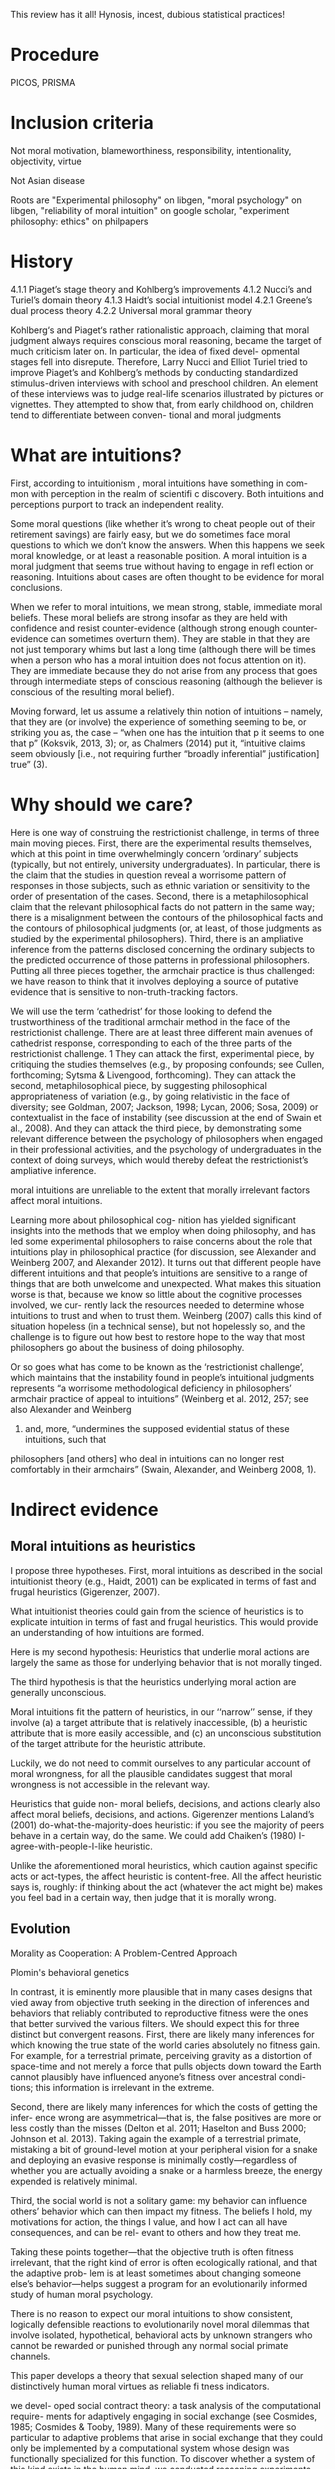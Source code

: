 This review has it all! Hynosis, incest, dubious statistical practices!

* Procedure

PICOS, PRISMA

* Inclusion criteria

Not moral motivation, blameworthiness, responsibility, intentionality, objectivity, virtue

Not Asian disease

Roots are "Experimental philosophy" on libgen, "moral psychology" on libgen, "reliability of moral intuition" on google scholar, "experiment philosophy: ethics" on philpapers

* History

4.1.1
Piaget’s stage theory and Kohlberg’s improvements
4.1.2
Nucci’s and Turiel’s domain theory
4.1.3
Haidt’s social intuitionist model
4.2.1
Greene’s dual process theory
4.2.2
Universal moral grammar theory

Kohlberg‘s and Piaget‘s rather rationalistic approach, claiming that
moral judgment always requires conscious moral reasoning, became the
target of much criticism later on. In particular, the idea of fixed devel-
opmental stages fell into disrepute. Therefore, Larry Nucci and Elliot
Turiel tried to improve Piaget’s and Kohlberg’s methods by conducting
standardized stimulus-driven interviews with school and preschool
children. An element of these interviews was to judge real-life scenarios
illustrated by pictures or vignettes. They attempted to show that, from
early childhood on, children tend to differentiate between conven-
tional and moral judgments

* What are intuitions?

First, according to intuitionism , moral intuitions have something in com-
mon with perception in the realm of scientifi c discovery. Both intuitions
and perceptions purport to track an independent reality.

Some moral questions (like whether it’s wrong to cheat people out of
their retirement savings) are fairly easy, but we do sometimes face moral
questions to which we don’t know the answers. When this happens we
seek moral knowledge, or at least a reasonable position.
A moral intuition is a moral judgment that seems true without having to
engage in refl ection or reasoning. Intuitions about cases are often thought
to be evidence for moral conclusions.

When we refer to moral intuitions, we mean strong, stable, immediate
moral beliefs. These moral beliefs are strong insofar as they are held with
confidence and resist counter-evidence (although strong enough counter-
evidence can sometimes overturn them). They are stable in that they are not
just temporary whims but last a long time (although there will be times when
a person who has a moral intuition does not focus attention on it). They
are immediate because they do not arise from any process that goes through
intermediate steps of conscious reasoning (although the believer is conscious
of the resulting moral belief).

Moving forward, let us assume a relatively thin notion of intuitions – namely, that they are (or involve)
the experience of something seeming to be, or striking you as, the case – “when one has the intuition that
p it seems to one that p” (Koksvik, 2013, 3); or, as Chalmers (2014) put it, “intuitive claims seem
obviously [i.e., not requiring further “broadly inferential” justification] true” (3).

* Why should we care?

Here is one way of construing the restrictionist challenge, in terms of three main
moving pieces. First, there are the experimental results themselves, which at this point
in time overwhelmingly concern ‘ordinary’ subjects (typically, but not entirely,
university undergraduates). In particular, there is the claim that the studies in
question reveal a worrisome pattern of responses in those subjects, such as ethnic
variation or sensitivity to the order of presentation of the cases. Second, there is a
metaphilosophical claim that the relevant philosophical facts do not pattern in the
same way; there is a misalignment between the contours of the philosophical facts and
the contours of philosophical judgments (or, at least, of those judgments as studied by
the experimental philosophers). Third, there is an ampliative inference from the
patterns disclosed concerning the ordinary subjects to the predicted occurrence of
those patterns in professional philosophers. Putting all three pieces together, the
armchair practice is thus challenged: we have reason to think that it involves deploying
a source of putative evidence that is sensitive to non-truth-tracking factors.

We will use the term ‘cathedrist’ for those looking to defend the trustworthiness of
the traditional armchair method in the face of the restrictionist challenge. There are
at least three different main avenues of cathedrist response, corresponding to each of
the three parts of the restrictionist challenge. 1 They can attack the first, experimental
piece, by critiquing the studies themselves (e.g., by proposing confounds; see Cullen,
forthcoming; Sytsma & Livengood, forthcoming). They can attack the second,
metaphilosophical piece, by suggesting philosophical appropriateness of variation
(e.g., by going relativistic in the face of diversity; see Goldman, 2007; Jackson, 1998;
Lycan, 2006; Sosa, 2009) or contextualist in the face of instability (see discussion at
the end of Swain et al., 2008). And they can attack the third piece, by demonstrating
some relevant difference between the psychology of philosophers when engaged in
their professional activities, and the psychology of undergraduates in the context of
doing surveys, which would thereby defeat the restrictionist’s ampliative inference.

moral intuitions are unreliable to the extent that morally
irrelevant factors affect moral intuitions.

Learning more about philosophical cog-
nition has yielded significant insights into the methods that we employ when doing philosophy,
and has led some experimental philosophers to raise concerns about the role that intuitions play
in philosophical practice (for discussion, see Alexander and Weinberg 2007, and Alexander
2012). It turns out that different people have different intuitions and that people’s intuitions are
sensitive to a range of things that are both unwelcome and unexpected. What makes this
situation worse is that, because we know so little about the cognitive processes involved, we cur-
rently lack the resources needed to determine whose intuitions to trust and when to trust them.
Weinberg (2007) calls this kind of situation hopeless (in a technical sense), but not hopelessly so,
and the challenge is to figure out how best to restore hope to the way that most philosophers go
about the business of doing philosophy.

Or so goes what has come to be known
as the ‘restrictionist challenge’, which maintains that the instability found in people’s intuitional
judgments represents “a worrisome methodological deficiency in philosophers’ armchair
p­ractice of appeal to intuitions” (Weinberg et al. 2012, 257; see also Alexander and Weinberg
2007) and, more, “undermines the supposed evidential status of these intuitions, such that
p­hilosophers [and others] who deal in intuitions can no longer rest comfortably in their
a­rmchairs” (Swain, Alexander, and Weinberg 2008, 1).

* Indirect evidence

** Moral intuitions as heuristics

I propose three hypotheses. First, moral intuitions as described in the social
intuitionist theory (e.g., Haidt, 2001) can be explicated in terms of fast and
frugal heuristics (Gigerenzer, 2007).

What intuitionist theories could gain from the science of heuristics is to
explicate intuition in terms of fast and frugal heuristics. This would provide
an understanding of how intuitions are formed.

Here is my second hypothesis: Heuristics that underlie moral actions are
largely the same as those for underlying behavior that is not morally
tinged.

The third hypothesis is that the heuristics underlying moral action are
generally unconscious.

Moral intuitions fit the pattern of heuristics, in our ‘‘narrow’’ sense, if they
involve (a) a target attribute that is relatively inaccessible, (b) a heuristic attribute
that is more easily accessible, and (c) an unconscious substitution of the target
attribute for the heuristic attribute.

Luckily, we do not need to commit ourselves
to any particular account of moral wrongness, for all the plausible candidates
suggest that moral wrongness is not accessible in the relevant way.

Heuristics that guide non-
moral beliefs, decisions, and actions clearly also affect moral beliefs, decisions,
and actions. Gigerenzer mentions Laland’s (2001) do-what-the-majority-does
heuristic: if you see the majority of peers behave in a certain way, do the same.
We could add Chaiken’s (1980) I-agree-with-people-I-like heuristic.

Unlike the aforementioned moral heuristics, which
caution against specific acts or act-types, the affect heuristic is content-free.
All the affect heuristic says is, roughly: if thinking about the act (whatever
the act might be) makes you feel bad in a certain way, then judge that it
is morally wrong.

** Evolution

Morality as Cooperation: A Problem-Centred Approach

Plomin's behavioral genetics

In contrast, it is eminently more plausible that in many cases designs that vied
away from objective truth seeking in the direction of inferences and behaviors that
reliably contributed to reproductive fitness were the ones that better survived the
various filters. We should expect this for three distinct but convergent reasons. First,
there are likely many inferences for which knowing the true state of the world caries
absolutely no fitness gain. For example, for a terrestrial primate, perceiving gravity
as a distortion of space-time and not merely a force that pulls objects down toward
the Earth cannot plausibly have influenced anyone’s fitness over ancestral condi-
tions; this information is irrelevant in the extreme.

Second, there are likely many inferences for which the costs of getting the infer-
ence wrong are asymmetrical—that is, the false positives are more or less costly
than the misses (Delton et al. 2011; Haselton and Buss 2000; Johnson et al. 2013).
Taking again the example of a terrestrial primate, mistaking a bit of ground-level
motion at your peripheral vision for a snake and deploying an evasive response is
minimally costly—regardless of whether you are actually avoiding a snake or a
harmless breeze, the energy expended is relatively minimal.

Third, the social world is not a solitary game: my behavior can influence others’
behavior which can then impact my fitness. The beliefs I hold, my motivations for
action, the things I value, and how I act can all have consequences, and can be rel-
evant to others and how they treat me.

Taking these points together—that the objective truth is often fitness irrelevant,
that the right kind of error is often ecologically rational, and that the adaptive prob-
lem is at least sometimes about changing someone else’s behavior—helps suggest a
program for an evolutionarily informed study of human moral psychology.

There is no reason to expect our moral intuitions to show consistent,
logically defensible reactions to evolutionarily novel moral dilemmas that
involve isolated, hypothetical, behavioral acts by unknown strangers
who cannot be rewarded or punished through any normal social primate
channels.

This paper develops a theory that sexual selection shaped many of our
distinctively human moral virtues as reliable fi tness indicators.

we devel-
oped social contract theory: a task analysis of the computational require-
ments for adaptively engaging in social exchange (see Cosmides, 1985;
Cosmides & Tooby, 1989). Many of these requirements were so particular
to adaptive problems that arise in social exchange that they could only be
implemented by a computational system whose design was functionally
specialized for this function. To discover whether a system of this kind
exists in the human mind, we conducted reasoning experiments that
looked for evidence of the design features predicted by social contract
theory.

Social contract theory is based on the hypothesis that the human mind
was designed by evolution to reliably develop a cognitive adaptation spe-
cialized for reasoning about social exchange. To test whether a system is
an adaptation that evolved for a particular function, one must produce
design evidence. It is an engineering standard: functional design is evi-
denced by a set of features of the phenotype that (i) combine to solve an
element of a specifi c adaptive problem particularly well and (ii) do so in a
way unlikely to have arisen by chance alone or as a side effect of a mech-
anism with a different function.

These analyses showed that ability to reliably and systematically detect
cheaters is a necessary condition for cooperation in the repeated Prisoners’
Dilemma to be an ESS

Cosmides and Tooby (2005a) review the design evidence that supports
the claim that the human mind reliably develops an adaptive specializa-
tion for reasoning about social exchange and that rules out by-product
hypotheses.

People are poor at detecting violations of conditional rules when their
content is descriptive. But this result does not generalize to conditional
rules that express a social contract. People who ordinarily cannot detect
violations of if-then rules can do so easily and accurately when that viola-
tion represents cheating in a situation of social exchange.

In Section 1, we examine a First interpretation
of the claim that morality evolved—one on which some components of moral
psychology have evolved. We argue that this claim is uncontroversial although
it can be very difficult to show that some particular components of moral
psychology really evolved. In Section 2, we turn to a second interpretation of
the claim that morality evolved, the claim that normative cognition—that is, the
capacity to grasp norms and to make normative judgments—is a product of
evolution. We argue that normative cognition might well have evolved, and
that it may even be an adaptation. Finally, we turn to the philosophically most
interesting interpretation of the claim that morality evolved. In Section 3, we
set out the view that moral cognition, understood as a special sort of normative
cognition, is the product of evolution, and we argue that the evidence adduced
in support of the view is unpersuasive.

Frans de Waal’s work is a good illustration of this approach (e.g. de
Waal, 1996; Preston & de Waal, 2002; see also Darwin, 1871; Bekoff, 2004).
He is interested in whether some of the emotions, dispositions, and cognitive
competences that underlie moral behaviors—e.g. empathy and the recognition
of norms—are present in our closest extant relatives, the apes, as well as in
more distant relatives, such as old-world and new-world monkeys.

De Waal has long argued that many important components of moral psy-
chology, such as the sense of fairness and numerous fairness-related emotions,
e.g. gratitude (Brosnan & de Waal, 2002) and inequity aversion (Brosnan &
de Waal, 2003; Brosnan, 2006), are homologous to psychological systems in
other primates.7

Here, we focus critically on de Waal’s claim that there is
evidence for a precursor of the human sense of fairness among female brown
capuchins.

People judge fairness based both on the distribution of gains and on the possible
alternatives to a given outcome. Capuchin monkeys, too, seem to measure reward in
relative terms, comparing their own rewards with those available, and their own efforts
with those of others. They respond negatively to previously acceptable rewards if a
partner gets a better deal. Although our data cannot elucidate the precise motivations
underlying these responses, one possibility is that monkeys, similarly to humans, are
guided by social emotions.

Note however that Brosnan, Freeman, & de Waal (2006) failed to replicate capuchin monkeys’
aversion to inequity in a different experimental design, and that Bräuer, Call, & Tomasello (2006) failed
to replicate chimpanzees’ aversion to inequity. Brosnan and de Waal’s design has also been severely
criticized (Dubreuil, Gentile, & Visalberghi, 2006; but see van Wolkenten, Brosnan, & de Waal, 2007).

To claim that a trait evolved is simply to claim that the trait
has a phylogenetic history, and one project would be to inquire into this
history.15 That is, one can study what changes took place in the psychology
of our primate ancestors during the evolution of normative cognition (just
as one can study the evolution of the human eye by identifying the changes
that took place during the evolution of the mammalian eye). A stronger
claim is that normative cognition constitutes an adaptation. An adaptation is
a specific sort of evolved trait—i.e. a trait whose evolution is the result of
natural selection. Since not all products of evolution are adaptations, someone
who conjectures that normative cognition is an evolved trait can also examine
whether it is an adaptation, the by-product of another adaptation, or an
evolutionary accident.

When a trait is ancient and universal, it is either because it can be
easily acquired by individual learning or by social learning, or because a
developmental system is designed to ensure its regular development. In the
latter case, but not in the former case, the universality and antiquity of a trait
is evidence that it evolved.

Since it is difficult
to see how one could acquire the capacity for normative attitudes toward
thoughts, behaviors, and other traits—i.e. a capacity for norms—from one’s
environment (in contrast to acquiring specific norms, which can obviously be
learned), it is plausible that normative cognition evolved.

While people reason poorly about non normative matters, they are
adept at reasoning about normative matters (for review, see Cosmides &
Tooby, 2005). Both Western and non-literate Shuar Amazonian subjects
easily determine in which situations deontic conditionals, such as ‘‘If you eat
mongongo nut (described as an aphrodisiac in the cover story), then you must
have a tattoo on your chest’’ (described as a mark denoting married status), are
violated, while they are surprisingly poor at determining in which situations
indicative conditionals, such as (‘‘If there is a red bird in the drawing on
top, then there is an orange on the drawing below’’), are false (Cosmides,
1989; Sugiyama, Tooby, & Cosmides, 2002). Although the interpretation of
these findings remains somewhat controversial (e.g. Sperber, Cara, & Girotto,
1995), they suggest to us that people are distinctively adept at detecting norm
violation.

Furthermore, just like adults, young children are much better at reasoning
about the violations of deontic conditionals than about the falsity of indicative
conditionals (Cummins, 1996a; Harris & Núñez, 1996).

The existence of a cognitive system that seems dedicated specifically to
produce good reasoning about norms from an early age on provides some
suggestive evidence that normative cognition is an adaptation. Generally, the
functional specificity of a trait is (defeasible) evidence that it is an adaptation.
Furthermore, the fact that a trait develops early and that its development is
distinctive—it is independent from the development of other traits—suggests
that natural selection acted on its developmental pathway. The early develop-
ment of a psychological trait suggests that it is not acquired as a result of our
domain-general learning capacity; the distinctive development of a psycholog-
ical trait suggests that it is not acquired as a by-product of the acquisition of
another psychological capacity

(How-possible models of evolution of normative faculties)
Boyd & Richerson (1992); Henrich & Boyd (2001); Boyd et al. (2003); Gintis et al. (2003);
Richerson et al. (2003); Richerson & Boyd (2005); Boyd & Mathew (2007); Hauert et al. (2007).

The basic idea is that moral norms are a distinct type of
norm and that related entities like moral judgments, moral motivations, and
moral behaviors and thoughts are similarly distinct.

For other approaches to the evolution of moral cognition, understood as a distinct type of
normative cognition, see Darwin (1871), Ruse & Wilson (1985), Ruse (1986), Dennett (1995: chs.
16–17), Kitcher (1998), Singer (2000), and Levy (2004).

Nonetheless, the body of evidence
about the size and fluidity of the social groups that have been common during
part of the evolution of our species casts at least some doubt on the importance
of reciprocal altruism for understanding the evolution of altruism.

reciprocal altruism and indirect reciprocity also explain
the evolution of morality in humans. Alexander puts it succinctly (1987: 77):
‘‘Moral systems are systems of indirect reciprocity.

it is very unclear how one can extend these two evolutionary mechanisms to
account for the evolution of moral norms—like food taboos—that are not
related to altruism.

To summarize, because the main adaptationist models of the evolution of
morality appeal to direct or indirect reciprocity, they seem badly tailored to
account for three key properties of moral cognition: moral norms do not
exclusively (nor even primarily) bear on pairwise interactions; many moral
norms have nothing to do with altruism; and violations of norms are punished.

a poverty of the stimulus argument (Dwyer, 1999, 2006; Mikhail, 2000).
According to this type of argument, developed most famously by Chomsky
(1975), the fact that a trait, such as the capacity to speak a language, develops
reliably, while the environmental stimuli are variable and impoverished, is
evidence that this trait is innate

Joyce concludes that ‘‘[t]hese results from developmental psychology strongly
suggest that the tendency to make moral judgments is innate’’ (2006: 137).

Turiel and colleagues argue that very early on, and pancul-
turally, children distinguish two types of norms, called ‘‘moral norms’’ and
‘‘conventional norms.’’

First, as Gabennesch (1990) has convincingly argued, the common wis-
dom—endorsed by Dwyer and others—that very early on, children view
some norms as social conventions is poorly supported by the evidence. Carter
and Patterson (1982) found that half of their second- and fourth-grader subjects
judged that table manners (e.g. eating with one’s fingers) were not variable
across cultures and that they were authority-independent. Similarly, Shweder
and colleagues (1987: 35) concluded that among American children under 10,
‘‘there [was] not a single practice in [their] study that is viewed predominantly
in conventional terms’’ (see Gabennesch, 1990 for many other references).

To summarize, while many philosophers, psychologists, and anthropologists
have claimed that morality is a product of the evolution of the human species,
the evidence for this claim is weak at best. First, we do not know whether
moral norms are present in every culture: because researchers endorse rich
characterizations of what moral norms are, it is not obvious that norms that
have the distinctive properties of moral norms will be found in every culture,
and, in any case, researchers have simply not shown that, in numerous cultures,
there are norms that fit some rich characterization of moral norms. Second, the
claim that early on children display some complex moral knowledge in spite
of variable and impoverished environmental stimuli is based on the research
on the moral/conventional distinction. Although this research remains widely
accepted in much of psychology, a growing body of evidence has highlighted
its shortcomings.

*** Linguistic analogy

The fi rst model, which I call the “Simple Innateness Model,” pro-
poses that humans possess an innate body of moral rules and principles.
These rules are universal among humans and arise without the need for
any highly specifi c instruction or cultural inputs. As I’ll argue, a problem
for the Simple Innateness Model is that it has trouble accounting for the
variability of moral norms across human groups. The next two models I
discuss, which I call the “Principles and Parameters Model” and the “Innate
Biases Model,” are more complex in that they envision a role for both
innate structure and culture in shaping the contents of moral norms.

A second argument used to support the Principles and Parameters Model
is a poverty of the stimulus argument. According to this argument, there is a
problem in explaining how some cognitive capacity is acquired because
there is a gap between two features of the learning situation—the complex-
ity of the learning target and the resources available to the learner. The
existence of this gap is taken as evidence that there must be some kind
innate structure that bridges the gap, thus explaining how children reliably
end up acquiring the mature cognitive competence (see Cowie, 1999).

An important disanalogy between language learning and moral norm
learning is that in the case of moral norm learning, the learning target is
far simpler than in the case of language. Moral norms are not abstruse and
far removed from experience in the same manner as the hierarchical tree
structures and recursive rules of human grammars. Rather, moral norm
learning merely requires that the child acquire a readily understandable
collection of fairly concrete rules, for example, rules such as “Share your
toys,” “Don’t hit other children,” “Respect your elders,” “Don’t eat pork,”
and so on. Many of the more diffi cult rules, for example, “Treat each
person with equal respect and dignity” or “Don’t have extra-marital sexual
relations” are learned much later in life (if at all), after the conceptual
resources needed to understand such rules are fi rmly in place.

A second crucial disanalogy between language learning and moral norm
learning is that while language learning must necessarily be an induc-
tive learning problem, the learning of moral norms needn’t be an inductive
learning problem at all. That is, in the case of learning moral norms, the
child already has language and can be explicitly instructed as to what are
the correct moral norms to follow.

As I use
the term, an “innate bias” on the contents of moral norms is some element
of innate structure that serves to make the presence of some moral norms
in the Norms Box more likely relative to the case in which the bias is absent.

** Cultural

Underlying most forms of human interaction is the norm of conditional coopera-
tion (Brandts and Schram 2001; Fehr and Fischbacher 2004a, b; Fischbacher et al.
2001; Keser and van Winden 2000).

It is widely believed by sociologists and other scholars that norms are instrumental
(Hechter and Opp 2001)—that is, they exist to help groups of people maximize
their collective welfare.

Our suspicion that people like those imagined in Stich’s thought experiment might actually exist was fi rst provoked by the results of two recent research programs in psychology. In one of these, Richard Nisbett and his collabora- tors have shown that there are large and systematic differences between East Asians and Westerners 18 on a long list of basic cognitive processes, including perception, attention, and memory.

Henrich and colleagues have
documented that there is much cross-cultural normative diversity in the norms
bearing on the distribution of windfall gains (Henrich et al., 2004, 2005).
For instance, Americans believe that a fair distribution of such gains consists
in splitting them equally. By contrast, in a few small-scale societies, such
as the Machiguengas of the Peruvian Amazon, people seem to expect the
beneficiaries of windfall gains to keep the gain for themselves.

** Neural

Random utility models

Our model also exposed a novel cognitive process
that relates to moral behavior. People vary in the extent
to which they choose the more highly valued option—
that is, their decision process is “noisy” and they some-
times make mistakes. This noise is another latent
component of choice quantified within the model. We
explored the possibility that people make noisier choices
when deciding for others relative to themselves and that
this would relate to moral behavior. Indeed, the extent to
which people made noisier choices for others than for
themselves was positively correlated with moral behavior
(Crockett et al., 2014).

We propose a neurocomputational model of altruistic
choice and test it using behavioral and fMRI data from
a task in which subjects make choices between real
monetary prizes for themselves and another. We
show that a multi-attribute drift-diffusion model, in
which choice results from accumulation of a relative
value signal that linearly weights payoffs for self and
other, captures key patterns of choice, reaction
time, and neural response in ventral striatum, tempor-
oparietal junction, and ventromedial prefrontal cor-
tex. The model generates several novel insights into
the nature of altruism. It explains when and why
generous choices are slower or faster than selfish
choices, and why they produce greater response
in TPJ and vmPFC, without invoking competition
between automatic and deliberative processes or
reward value for generosity. It also predicts that
when one’s own payoffs are valued more than
others’, some generous acts may reflect mistakes
rather than genuinely pro-social preferences.

Importantly, the drift diffusion model also assumes a certain amount of noise in
the particle’s drift, as illustrated by its jagged path in Fig. 3. While the particle
tends to drift toward the boundary corresponding to the choice with greater evi-
dence, sometimes this noise will push the particle off course, causing it to reach
the other boundary instead.

The drift diffusion model has recently been applied to moral decision-making
(Hutcherson et al. 2015; Krajbich et al. 2015b). In one recent study (Hutcherson
et al. 2015), participants’ brains were scanned using functional magnetic reso-
nance imaging (fMRI) as they made several decisions about how to share money
with another anonymous participant. (fMRI indirectly measures activity in dif-
ferent parts of the brain by detecting changes in blood flow.) Participants could
accept more money in exchange for the other person receiving less, or vice
versa, with the amounts varying from trial to trial.

*** Dual process

Elsewhere I have argued that a better understanding of moral psychology favors utilitari-
anism/consequentialism in precisely this way (Greene 2013). My claim is not that one can derive
moral “oughts” from the “is” of psychological science. Rather, the claim is that a scientific under-
standing of our judgments can reveal latent tensions within our preexisting set of “oughts,” and
thus redirect our normative thinking toward a “double‐wide reflective equilibrium” (Greene
2014) – conclusions reached by incorporating scientific self‐knowledge into our reflective moral
theorizing

Josh Greene, a neuroscientist and philosopher, has made just this argu-
ment about a subset of our intuitions. Greene argues that diff erent moral
intuitions are caused in diff erent ways and that, together with some assump-
tions about when diff erent mental processes are reliable and when not, we
have good reason to discount at least some of our moral intuitions.

Greene sets about trying to explain them causally. His view is that the dif-
ferent intuitions in Footbridge Switch and Footbridge are explained by the
fact that we have two diff erent cognitive systems in our brains. In short, we
have one system that is emotional and automatic; this system is engaged
when we respond emotionally to the thought of physically touching the
man, and it gives rise to the judgment that we should not push the man
into the train. Th e other system is non-emotional and more refl ective; when
we read the relatively cold Switch cases, our emotions are not engaged, so
this system can get to work, and it gives rise to the judgment that we should
pull the switch in order to save more people. Let’s consider this in a little
more detail.
Th e theory that there are these two systems in the brain is called Dual
Process Th eory
Greene and his colleagues argue that the two processes in Dual Process
psychology tend to make diff erent kinds of moral judgments: System 1
produces “characteristically deontological” judgments (judgments naturally
defended in terms of rules, rights and duties); System 2 produces “charac-
teristically consequentialist” judgments (judgments naturally defended in
terms of the greatest benefi t to the greatest number).

Dual Process Th eory, which says that our moral intuitions are the result
of diff erent cognitive systems, is one explanation for why we have these
confl icting intuitions. Joshua Greene argues that our quick System 1 pro-
cessing is not trustworthy in novel situations because it is an automatic
system that doesn’t pause to consider the new circumstances.
Intuitionists and constructivists agree that moral intuitions must be
taken into account in the search for moral knowledge, though for diff er-
ent reasons.

** Non-moral decisions

** Moral disagreement

* Direct evidence

Most of the work that tries to identify such errors can be divided into four
categories: studies of demographic differences; order effects; framing effects; and
environmental influences.

Extensionality

But, it is important to be clear that
these differences likely represent a different sort of worry from the problem of other cognitive
biases (such as framing and order effects). The latter involves intuitive judgments being unduly
influenced by information present/salient at the moment our judgments are formed, while the
former involves a much more complex story about the ways in which sociocultural belief
systems/norms become internalized, shaping our understanding and use of certain concepts – and
perhaps even the concepts themselves.

** Actor/observer

There is also evidence that philosophers may be subject to framing effects, though again in a
slightly different manner than non-philosophers. Extending previous findings on actor-observer
bias in naïve subjects, Tobia et al. (2013a) presented philosophers and non-philosophers with
moral dilemma vignettes presented either in the second person (‘you are the driver of a
trolley...’) or the third person (‘Jim is the driver of a trolley...’). Non-philosophers were less
likely to judge an action to be morally obligatory when the vignette portrayed them in the role
of the actor; they were also less likely to judge an action morally permissible. Philosophers
showed the same bias but in the opposite direction; they were more likely to judge an action
obligatory/permissible in ‘actor’ cases. Again, Tobia et al. take this to provide evidence that
directly undermines the expertise defense. Interestingly, in a second study of this effect, Tobia
et al. (2013b) found that exposure to a ‘clean’ smell (Lysol) during testing affected the strength
of the actor-observer bias in both philosophers and non-philosophers. Lysol-smelling philoso-
phers, in fact, reversed their pattern of bias as compared to philosophers in the control group.

However, not only personal traits can bias moral judgments.
Nadelhoffer and Feltz (2008), for example, found an actor-observer bias
in responses to the switch scenario. Participants tend to claim that it
is more permissible for an observer to throw the switch than it would
be for themselves. Feltz and Cokely (2008) took a closer look at this
aspect and hypothesized that cognitively highly reflective individuals
would be more sensitive to different perspectives on moral dilemmas
compared to lowly or averagely reflective individuals. Participants with
high scores on cognitive reflectivity are said to search problem space
more widely and consider alternatives and options in problem-solving
situations more thoroughly before making their decision. To initiate a
change in perspectives, Feltz and Cokely therefore presented a moral
dilemma either described from a second person/actor perspective (‘you’)
or from a third/observer person perspective (‘Jim/he’). Highly cognitive
reflective participants now showed a reversed effect: they felt a stronger
moral obligation to kill one person in order to save the group in the
actor context than in the observer context. Thus, they felt they were
more morally obligated to kill a person in order to save the group than
an observer of the scene. The low and average scorers, however, showed
the expected opposite actor-observer bias. They felt less morally obli-
gated to kill one person in order to save the group as compared to an
uninvolved observer.

Order effects are one kind of problematic intuitional sensitivity; there are others. Folk
philosophical intuitions, for example, seem to be subject to something called the actor/observer
bias, where evaluations of a given case are influenced by whether the case is presented in the
second or third person (for discussion, see Jones and Nisbett 1971).

In a
study involving philosophers and nonphilosophers, Tobia, Buckwalter, and Stich (2013) found
that nonphilosophers were much more likely to think that the relevant action was morally oblig-
atory when the vignette was presented in the third person than when it was presented in the first
person and that philosophers were much more likely to think that the relevant action was mor-
ally obligatory when the vignette was presented in the first person than when the vignette was
presented in the third person. 7

More specifically, 19% of undergraduate participants judged that the action was morally obligatory
when the vignette was presented in the first person, while 53% of undergraduate participants judged
that the action was morally obligatory when the vignette was presented in the third person. A Fisher’s
exact test revealed that the difference was statistically significant at the level p < 0.05. By contrast, 36%
of professional philosophers judged that the action was morally obligatory when the vignette was pre-
sented in the first person, while only 9% judged that the action was morally obligatory when the
vignette was presented in the third person. Again, a Fisher’s exact test revealed the difference was sta-
tistically significant at the level p < 0.05.

** Order effects

As expected, we found a trend indicating that order affected how people
responded to the bystander dilemma. Subjects who got the bystander case
first tended to agree with the claim that the morally right thing to do is not hit
the switch, whereas only a small proportion of those who got bystander last
agreed with the claim. 7 And in line with previous studies, virtually everyone
said that the right thing to do was not do the transplant, regardless of
order. The real focus of the study, though, was on whether people would
differ in their confidence in their responses. The answer was quite clear:
people were significantly less confident in their answer to bystander (mean =
3.59 on a scale from 0 to 5) than they were in their answer to transplant
(mean = 4.47). 8 Indeed, people were extremely confident in their responses
to transplant, coming close to the top of the scale.

Form 1R posed the same
three problems in the reverse order: transplant, then scan, then side-track.
Thirty students received Form 1, and 29 students received Form 1R.
The answers to Form 1 were not significantly different from the answers
to Form 1R, so there was no evidence of any framing effect.

Participants’ agreement with action in the Trolley and Person dilemmas
were significantly affected by the order. Specifically, “People more strongly
approved of action when it appeared first in the sequence than when it
appeared last” (Petrinovich & O’Neill, 1996, p. 157). The order also sig-
nificantly affected participants’ agreement with action in the Button
dilemma (whose position in the middle did not change when the order
changed). Specifically, participants approved more strongly of action in the
Button dilemma when it followed the Trolley dilemma than when it fol-
lowed the Person dilemma.

Why were such framing effects found with Forms 2 and 2R but not with
Forms 1 and 1R? Petrinovich and O’Neill speculate that the dilemmas in
Forms 1 and 1R are so different from each other that participants’ judg-
ments on one dilemma does not affect their judgments on the others.
When dilemmas are more homogeneous, as in Forms 2 and 2R, partici-
pants who already judged action wrong in one dilemma will find it harder
to distinguish that action from action in the other dilemmas, so they will
be more likely to go along with their initial judgment, possibly just in order
to maintain coherence in their judgments.

However, Petrinovich and O’Neill’s third pair of forms suggests a more
subtle analysis. Forms 3 and 3R presented five heterogeneous moral prob-
lems (boat, trolley, shield, shoot, shark) in reverse order. Participants’
responses to action and inaction in the outside dilemmas did not vary with
order. Nonetheless, in the middle shield dilemma, “participants approved
of action more strongly (2.6) when it was preceded by the Boat and Trolley
dilemmas than when it was preceded by the Shoot and Shark dilemmas
(1.0)” (Petrinovich & O’Neill, 1996, p. 160). Some significant framing
effects, thus, occur even in heterogeneous sets of moral dilemmas.

The six resulting stories were distributed to 91 students who were asked
to rate Nick’s “goodness” from +100 (maximally good) to 0 (morally
neutral) to −100 (maximally immoral). Each subject answered this ques-
tion about both an act version and an omission version of one of the role
variations. Half of the subjects received the act version first. The other half
got the omission version first.

What is surprising is an order effect: “Eighty per cent of subjects in the
omission-first condition rated the act worse than the omission, while only
50 per cent of subjects in the act-first condition made such a distinction”
(Haidt & Baron, 1996, p. 210). This order effect had not been predicted by
Haidt and Baron, so they designed another experiment to check it more
carefully.

In their second experiment, Haidt and Baron varied roles within subjects
rather than between subjects. Half of the subjects were asked about the act
and omission versions with Kathy and Nick as strangers, then about the
act and omission versions with Kathy and Nick as casual acquaintances,
and finally about the act and omission versions with Kathy and Nick as
close friends. The other half of the subjects were asked these three pairs
in the reverse order: friends, then acquaintances, and finally strangers. 8
Within each group, half were asked to rate the act first, and the others were
asked to rate the omission first.

More importantly for our purposes, a systematic order effect was found
again: “a general tendency for subjects to make later ratings more severe
than earlier ratings.” This effect was found, first, in the role variations: “In
the Mazda story, 88 per cent of subjects lowered their ratings as Nick
changed from stranger to friend, yet only 66 percent of subjects raised their
ratings as Nick changed from friend to stranger.” Similarly, “In the Crane
story, 78 per cent of those who first rated Jack as a subordinate lowered
their ratings when Jack became the foreman, while only 56 percent of
those who first rated Jack as the foreman raised their ratings when he
became a subordinate.” The same pattern recurs in comparisons between
act and omission versions: “In the Crane story, 66 per cent of subjects in
the omission-first condition gave the act a lower rating in at least one
version of the story, while only 39 per cent of subjects in the act-first
condition made such a distinction.” In both kinds of comparisons, then,
“subjects show a general bias towards increasing blame” (Haidt & Baron,
1996, p. 211).

The other kind of framing effect involves context. Recall the man stand-
ing next to a Giant Sequoia tree.

A special kind of context framing effect involves order.

This evidence comes from research I have conducted to investigate intuitional instability
(Wright 2010, 2013), which resulted in two discoveries:
1 Across multiple studies there was a subset of stable cases (i.e., cases that elicited stable
i­ntuitional judgments) – for example, in Wright (2010) two‐thirds (6 of 9) of the epistemological
and ethical cases presented generated judgments that were stable across order
manipulations.
2 People successfully “tracked” this stability, in the sense that their confidence in their j­udgments,
and the strength with which they believed their content, predicted judgment stability. People
reported being significantly more confident in, and believing more strongly, the judgments
that were stable against manipulation.

• Swain, Alexander, and Weinberg (2008) found that people’s responses to concrete cases were
vulnerable to an “order effect” (Tversky and Kahneman 1974), their judgments significantly
influenced by the case they had previously considered (see also Liao, Wiegmann, Alexander,
and Vong forthcoming; Nichols and Zamzow 2009; Petrinovich and O’Neill 1996). And other
research suggests this instability is not simply an artifact of shallow reflection – Weinberg,
Alexander, Gonnerman, and Reuter (2012) found order effects in the judgments of people dis-
positionally inclined towards high levels of cognition 4 (though interestingly in the opposite
direction) and Schwitzgebel and Cushman (2011) found order effects in philosophers
themselves.


Further, it turns out that changing the order in which moral cases get
presented to people can also change the judgments they make about them.
For example, when people were asked about a case in which someone lied
and a very similar case in which a guy named Nick omitted the truth, but
didn’t tell an outright falsehood, how much worse they thought it was to
lie outright than to omit the truth depended on the order in which they
heard the two cases. Th ose who heard “omit the truth” fi rst and “lie outright”
second were more likely to judge that lying outright is worse than omitting
the truth (Haidt and Baron 1996).

In a study involving four groups (ethicists, philosophers, academic
nonphilosophers, and nonacademics), Schwitzgebel and Cushman (2012) found that everyone’s
philosophical intuitions about the moral valence of the relevant actions in these two were
affected by the order of presentation. They grouped responses into two categories (equivalent
responses, where evaluations of moral valence were identical across the two cases; and inequiva-
lent responses, where participants judged the relevant action in Case A to be morally worse than
the corresponding action in Case B) and found that participants, regardless of academic
background or experience, were more likely to give equivalent responses when Case A was pre-
sented before Case B than they were when Case B was presented before Case A.

** Wording

One study found that participants’ responses were affected by how vividly the
action’s harm was described as well as the number of lives that would be saved
(Bartels 2008).

In another experiment, Bjorklund and Haidt (in preparation) asked sub-
jects to make moral judgments of norm violation scenarios that involved
disgusting features. In order to manipulate the strength of the intuitive
judgment made in Link 1, one group of subjects got a version of the sce-
narios where the disgusting features were vividly described, and another
group got a version where they were not vividly described. Subjects who
got scenarios with vividly described disgust made stronger moral judg-
ments, even though the disgusting features were morally irrelevant.

Imagine that the U.S. is preparing for an outbreak of an unusual Asian disease which
is expected to kill 600 people. Two alternative programs to fight the disease, A and
B, have been proposed. Assume that the exact scientific estimates of the conse-
quences of the programs are as follows: If program A is adopted, 200 people will be
saved. If program B is adopted, there is a 1/3 probability that 600 people will be
saved, and a 2/3 probability that no people will be saved. Which of the two pro-
grams would you favor? (p. 453)
The same story was told to a second group of subjects, but these subjects
had to choose between these programs:
If program C is adopted, 400 people will die. If program D is adopted, there is a 1/3
probability that nobody will die and a 2/3 probability that 600 people will die.
(p. 453)
It should be obvious that programs A and C are equivalent, as are programs
B and D. However, 72% of the subjects who chose between A and B favored
A, but only 22% of the subjects who chose between C and D favored C.
More generally, subjects were risk averse when results were described in
positive terms (such as “lives saved”) but risk seeking when results were
described in negative terms (such as “lives lost” or “deaths”).

The trick lay in the wording. Half of the questionnaires used “kill” word-
ings so that subjects faced a choice between (1) “. . . throw the switch
which will result in the death of the one innocent person on the side track
. . .” and (2) “. . . do nothing which will result in the death of the five inno-
cent people . . .”. The other half of the questionnaires used “save” word-
ings, so that subjects faced a choice between (1*) “. . . throw the switch
which will result in the five innocent people on the main track being saved
. . .” and (2*) “. . . do nothing which will result in the one innocent person
being saved . . .”. These wordings did not change the facts of the case,
which were described identically before the question was posed.
The results are summarized in table 2.1 (from Petrinovich & O’Neill,
1996, p. 152). The top row shows that the average response was to agree
slightly with action (such as pulling the switch) when the question was
asked in the save wording but then to disagree slightly with action when
the question was asked in the kill wording.

These effects were not due to only a few cases: “Participants were likely
to agree more strongly with almost any statement worded to Save than
one worded to Kill.” Out of 40 relevant questions, 39 differences were
significant. The effects were also not shallow: “The wording effect . . .
accounted for as much as one-quarter of the total variance, and on average
accounted for almost one-tenth when each individual question was
considered.” Moreover, wording affected not only strength of agreement
(whether a subject agreed slightly or moderately) but also whether
subjects agreed or disagreed: “the Save wording resulted in a greater like-
lihood that people would absolutely agree” (Petrinovich & O’Neill, 1996,
p. 152).

A person’s belief is subject to a word framing effect when whether the
person holds the belief depends on which words are used to describe what
the belief is about

What if you were an advisor to the Center for Disease Control and you
were asked to decide whether to choose between two treatment plans. You’re
told that 600 people will die from a disease if no action is taken, but you
have some options. If you adopt program A, 200 lives will be saved. On
the other hand, if you adopt program B, there is a one-third probability
that everyone will be saved and a two-thirds probability that no one will be
saved. If you’re like most people (72% of the subjects in the original experi-
ment), you’ll choose program A, which guarantees that you save 200 people.
But what if your options were these instead: If you choose program C, 400
people will die. If you choose program D, there’s a one-third probability
that no one will die and a two-thirds probability that all 600 will die. If
you’re like most people (88% of subjects in the original experiment), you’ll
choose program D, since at least there’s a chance you won’t cause 400 people
to die (Tversky and Kahneman 1981).

Half the subjects in this study got the scenario as above. Th e other half
had to choose between “throwing the switch, which will result in the death
of one innocent person, and doing nothing, which will result in the death of
fi ve innocent people.” Th e only diff erence between the descriptions of the
two cases is that one emphasizes the positive side (how many were saved)
and the other emphasizes the negative side (how many will die). Th is diff er-
ence made a diff erence: when the positive was emphasized, people were likely
to think that you should pull the switch, whereas when the negative (death)
was emphasized, people on average thought you should do nothing.

• Petrinovich and O’Neill (1996) found that people’s judgments were strongly influenced by
“framing effects” (Tversky and Kahneman 1981), specifically by whether they were encour-
aged to focus on the number of people who would be saved or the number of people who would
die because of their chosen action – the numbers being the same across both cases.

** Disgust

Schnall and colleagues’ (2008) famous study,
according to which priming people with purity thoughts makes moral judgment less
severe, has not always been replicated (Johnson et al. 2014, 2016; but see Huang
2014). The same is true for the Valdesolo and DeSteno (2006) study allegedly show-
ing that participants are more likely to push the large person in the “footbridge case”
after having watched a funny skit from the television how Saturday Night Live
(Seyedsayamdost 2014; Duke and Bègue 2015). The same for Zhong’s Lady
Macbeth effect, according to which cleanliness leads to more severe judgments
(Fayard et al. 2009 and Earp et al. 2014 on Zhong and Liljenquist’s 2006;
Seyedsayamdost 2014 on Zhong et al. 2010).

Another way of inducing irrelevant disgust is to alter the environment
in which people make moral judgments. Schnall, Haidt, Clore, and Jordan
(2007) asked subjects to make moral judgments while seated either at a
clean and neat desk or at a dirty desk with fast food wrappers and dirty
tissues strewn about. The dirty desk was assumed to induce low-level feel-
ings of disgust and avoidance motivations. Results showed that the dirty
desk did make moral judgments more severe, but only for those subjects
who had scored in the upper half of a scale measuring “private body con-
sciousness,” which means the general tendency to be aware of bodily states
and feelings such as hunger and discomfort. For people who habitually
listen to their bodies, extraneous feelings of disgust did affect moral
judgment.

In another experiment, Bjorklund and Haidt (in preparation) asked sub-
jects to make moral judgments of norm violation scenarios that involved
disgusting features. In order to manipulate the strength of the intuitive
judgment made in Link 1, one group of subjects got a version of the sce-
narios where the disgusting features were vividly described, and another
group got a version where they were not vividly described. Subjects who
got scenarios with vividly described disgust made stronger moral judg-
ments, even though the disgusting features were morally irrelevant.

We (Haidt, Bjorklund, & Murphy, 2000) brought moral dumbfounding
into the lab to examine it more closely. In Study 1 we gave subjects five
tasks: Kohlberg’s Heinz dilemma (should Heinz steal a drug to save his
wife’s life?), which is known to elicit moral reasoning; two harmless taboo
violations (consensual adult sibling incest and harmless cannibalism of an
unclaimed corpse in a pathology lab); and two behavioral tasks that were
designed to elicit strong gut feelings: a request to sip a glass of apple juice
into which a sterilized dead cockroach had just been dipped and a request
to sign a piece of paper that purported to sell the subject’s soul to the
experimenter for $2 (the form explicitly said that it was not a binding
contract, and the subject was told she could rip up the form immediately
after signing it). The experimenter presented each task and then played
devil’s advocate, arguing against anything the subject said. The key ques-
tion was whether subjects would behave like (idealized) scientists, looking
for the truth and using reasoning to reach their judgments, or whether
they would behave like lawyers, committed from the start to one side and
then searching only for evidence to support that side, as the SIM suggests.
Results showed that on the Heinz dilemma people did seem to use some
reasoning, and they were somewhat responsive to the counterarguments
given by the experimenter. (Remember the social side of the SIM: People
are responsive to reasoning from another person when they do not have
a strong countervailing intuition.) However, responses to the two harm-
less taboo violations were more similar to responses on the two behavioral
tasks: Very quick judgment was followed by a search for supporting reasons
only; when these reasons were stripped away by the experimenter, few
subjects changed their minds, even though many confessed that they
could not explain the reasons for their decisions. In Study 2 we repeated
the basic design while exposing half of the subjects to a cognitive load—
an attention task that took up some of their conscious mental work space—
and found that this load increased the level of moral dumbfounding
without changing subjects’ judgments or their level of persuadability.

Wheatley and Haidt (2005) hypnotized one group of subjects
to feel a flash of disgust whenever they read the word “take”; another group
was hypnotized to feel disgust at the word “often.” Subjects then read six
moral judgment stories, each of which included either the word “take” or
the word “often.” Only highly hypnotizable subjects who were amnesic
for the posthypnotic suggestion were used. In two studies, the flash of
disgust that subjects felt while reading three of their six stories made their
moral judgments more severe. In Study 2, a seventh story was included in
which there was no violation whatsoever, to test the limits of the phe-
nomenon: “Dan is a student council representative at his school. This
semester he is in charge of scheduling discussions about academic issues.
He [tries to take] <often picks> topics that appeal to both professors and
students in order to stimulate discussion.” We predicted that with no vio-
lation of any kind, subjects would be forced to override their feelings of
disgust, and most did. However, one third of all subjects who encountered
their disgust word in the story still rated Dan’s actions as somewhat
morally wrong, and several made up post hoc confabulations reminiscent
of Gazzaniga’s findings. One subject justified his condemnation of Dan by
writing “it just seems like he’s up to something.” Another wrote that Dan
seemed like a “popularity seeking snob.” These cases provide vivid exam-
ples of reason playing its role as slave to the passions.

Wheatley and Haidt (2005) showed
that when highly hypnotizable individuals were given a posthypnotic suggestion
to experience disgust upon encountering an arbitrary word, they made harsher
judgments of both morally relevant actions (e.g. eating one’s dead pet dog,
shoplifting) and morally irrelevant actions (e.g. choosing topics for academic
discussion) specifically when these actions were described in vignettes including
the disgust-inducing word.

Governed by the same logic, a second study (Schnall et al., 2008) probed
subjects’ responses to moral scenarios featuring morally relevant actions such
as eating one’s dead pet dog while priming subjects to feel disgusted. In one
experiment, subjects filled out their questionnaires while seated at either a clean
desk or a disgusting desk, stained and sticky and located near an overflowing
waste bin containing used pizza boxes and dirty-looking tissues. Subjects who
were rated as highly sensitive to their own bodily state were more likely to
condemn the actions when seated at the disgusting desk than at the clean desk.

In contrast to the previous studies, Valdesolo and DeSteno (2006) sought
to reduce affect, specifically, negative affect, by presenting short comedic film
clips to subjects before they produced moral judgments. Reducing negative
affect was found to result in a greater proportion of consequentialist judgments,
supporting the proposal that (negative) affect is not merely associated with but
critically drives nonconsequentialist judgments.

** Gender

Fiery Cushman was one of the researchers who agreed to look for gender effects in data
he had collected online in collaboration with Liane Young. One study in which he found them
used a version of one of contemporary philosophy’s most famous thought experiments, the
“Violinist” case first introduced into the literature by Judith Jarvis Thomson (1971) in a widely
discussed paper on abortion. In this experiment, Cushman and Young presented participants (N
= 298; 176 men, 122 women) with the following vignette:

For male participants the mean was 4.32, SD = 1.39; for female participants the mean was 3.86,
SD = 1.57, (d = 0.31). An independent samples t-test reveals a significant difference between
these two groups, t(296) = 2.65, p < 0.01.

A second case in which Cushman found a significant gender effect was a version of the
“Magistrate and the Mob” thought experiment made prominent by Smart (1973). Participants (N
= 529; 380 men, 149 women) read the following:

For male participants the mean was -158, SD = 120.39; and for female participants the mean
was -129, SD = 108.36, (d = 0.25). A significant main effect was obtained for gender, F(1,521) =
7.40, p < 0.01.

Participants, each of whom saw only one version of the vignette, were asked the extent to which
they agreed with several statements including: “It is morally acceptable for me to pull the
switch.” Responses were collected on a 7 point scale with 1 labeled “strongly disagree” and 7
labeled “strongly agree”.

16
In the stranger case, the mean response among male participants was 4.21, SD = 1.93, and the
mean among female participants was 4.95, SD = 1.07, (d = 0.50).
17
In the 12 year old boy case, the mean response for male participants was 4.87, SD = 1.71, and
the mean for female participants was 4.26, SD = 1.79, (d = 0.35). A two-way between-subjects
analysis of variance was conducted to evaluate the effect of condition (either stranger or 12 year
old boy) and gender on participant responses. The interaction of these two factors approached
significance F(1, 85) = 3.46, p = 0.07.
18
In the killing your brother case, the mean judgment for male participants was 3.41, SD = 1.67,
and the mean for female participants was 4.33, SD = 1.35, (d = 0.59). In the killing your sister
case, mean judgments for male participants was 4.40, SD = 2.13, and the mean for female
participants was 3.78, SD = 1.58, (d = 0.33). A two-way between-subjects analysis of variance
reveals a significant interaction effect between these two factors F(1, 95) = 4.45, p < 0.05.

We found that female participants judged that killing a child to save the
five was less morally acceptable than did males. 4 When subjects were asked
whether it was morally acceptable to kill your sister to save the five, females
judged the action to be less morally acceptable than did males; symmetrically,
when subjects were asked whether it was morally acceptable to kill your
brother to save the five, males judged the action to be less morally acceptable
than did females. 5 Thus, our study does indicate that males and females
show some differences in their moral judgments. In particular, female moral
intuitions seem to privilege children more than males’, and there appears to
be a bias in favor of one’s own gender, at least when it comes to siblings and
speeding trains.

In studies involving trolley dilemmas,
Greene et al. (unpublished) found that men tended to make more utilitarian
judgments than women. Petrinovich et al. (1993) found that women tended
toward more egalitarian moral judgments such as choosing to draw lots to
determine which one of six individuals aboard a sinking lifeboat would get
thrown over.

In addition, gender
differences are not systematic (Antony 2012). Starmans and Friedman (2009) found no gender
differences when the stolen item was a book rather than a watch, and in a follow‐up study they
were unable to replicate a difference. Finally, Adleberg, Thompson, and Nahmias (2014) con-
ducted replication studies of 14 thought experiments examined by Buckwalter and Stich and
were unable to replicate statistically significant gender differences in any of them.

** Culture

There have also been studies suggesting that people’s judgments vary as a function of differ-
ences in their cultural backgrounds, socioeconomic status (Weinberg, Nichols, and Stich 2001;
see also Machery et al. 2004)

gender (Buckwalter and Stich 2011; see also Nichols and
Zamzow 2009; Petrinovich, O’Neill, and Jorgenson 1993).

** Personality

Some experiments suggest that those who
were higher in the global personality trait openness to experience were more likely to express
non‐objectivist intuitions than those who were lower in the personality trait openness to experi­
ence (Feltz and Cokely 2008).

personality is the strongest predictor that we currently have for any
of these intuitions. But more than that, the average strength of the relationship (about 10% of
the behavioral variance) needs to be put into perspective.

** SES

The second research program that led us to suspect there might actually be
people like those in Stich’s thought experiment was the work of Jonathan Haidt
and his collaborators. 22 These investigators were interested in exploring the
extent to which moral intuitions about events in which no one is harmed track
judgments about disgust in people from different cultural and socioeconomic
groups. For their study they constructed a set of brief stories about victimless
activities that were intended to trigger the emotion of disgust. They presented
these stories to subjects using a structured interview technique designed to
determine whether the subjects found the activities described to be disgusting
and also to elicit the subjects’ moral intuitions about the activities. As an illus-
tration, here is a story describing actions which people in all the groups studied
found (not surprisingly) to be quite disgusting:
A man goes to the supermarket once a week and buys a dead chicken.
But before cooking the chicken, he has sexual intercourse with it. Then
he cooks it and eats it.
The interviews were administered to both high and low socioeconomic status
(SES) subjects in Philadelphia (USA) and in two cities in Brazil. Perhaps the
most surprising fi nding in this study was that there are large differences in moral
intuitions between social classes. Indeed, in most cases the difference between
social classes was signifi cantly greater than the difference between Brazilian and
American subjects of the same SES. Of course we haven’t yet told you what the
differences in moral intuitions were, though you should be able to predict them
by noting your own moral intuitions. (Hint: If you are reading this article, you
count as high SES.) Not to keep you in suspense, low SES subjects tend to think
that the man who has sex with the chicken is doing something that is seriously
morally wrong; high SES subjects don’t. Much the same pattern was found with
the other scenarios used in the study.

* Responses

** Meta

In answering general-information questions, a within-person confidence–accuracy (C-A) correlation is
typically observed, suggesting that people can monitor the correctness of their knowledge. However,
because the correct answer is generally the consensual answer—the one endorsed by most participants—
confidence judgment may actually monitor the consensuality of the answer rather than its correctness.
Indeed, the C-A correlation was positive for items with a consensually correct answer but negative for
items with a consensually wrong answer. Results suggest that the consensuality– confidence correlation
may be mediated by 2 internal mnemonic cues that are correlated with consensuality: Consensual
answers are reached faster and are selected more consistently by the same person on different occasions
than nonconsensual answers. The results argue against a direct-access view of confidence judgments and
suggest that such judgments will be accurate only as long as people’s responses are by and large correct
across the sampled items, thus stressing the criticality of a representative design.

Standard research on confidence judgments shows that people tend to be
more confident about their answers when their answers are, as it happens,
correct (see, e.g., Gigerenzer et al. 1991).

In recent
experiments, Asher Koriat (2008) pulls apart these two factors by including
examples of statements about which there is a mistaken consensus (e.g.,
that Sydney is the capital of Australia). Koriat finds that what confidence
most clearly indicates is consensuality. People’s confidence in their answers
correlates with the right answer when the right answer is widely agreed on, but
confidence does not correlate with the right answer when the wrong answer is
widely agreed on (Koriat 2008). This finding is of particular relevance in the
debate over intuitions. For the advocate of intuitions can take solace in the
fact that confidence provides some information about the representativeness
of one’s intuitions, but confidence cannot be taken to be a direct indicator
(independent of consensus) that one’s intuitions are correct.

** Enough stability

However, nowhere in his discussion of the framing studies
does he actually provide evidence concerning the size of the probability that moral intuitions
are affected by framing, let alone that the probability is “large.” He only assumes it. But the
size of the probability of error is crucial, for in order for justification to be defeated he must
show that framing effects are sufficiently likely to determine people’s moral beliefs.

For, as Laio (2008) points out, even if we take seriously the findings that some
i­ntuitional judgments were influenced by cultural background, socioeconomic status, order of
presentation, and so on, we must also then take seriously the fact that others were not (see also
Petrinovich and O’Neill 1996). One of the largely unacknowledged gems of the studies in
question is that, in the midst of all the instability discovered, there was stability as well.

This evidence comes from research I have conducted to investigate intuitional instability
(Wright 2010, 2013), which resulted in two discoveries:
1 Across multiple studies there was a subset of stable cases (i.e., cases that elicited stable
i­ntuitional judgments) – for example, in Wright (2010) two‐thirds (6 of 9) of the epistemological
and ethical cases presented generated judgments that were stable across order
manipulations.
2 People successfully “tracked” this stability, in the sense that their confidence in their j­udgments,
and the strength with which they believed their content, predicted judgment stability. People
reported being significantly more confident in, and believing more strongly, the judgments
that were stable against manipulation.

Suppose John has a very strong intuition that it is wrong to claim benefits to which one has no
legal entitlement and a pretty weak intuition that those with certain disabilities should be provided
with financial assistance by the state. Suppose that Jane has a pretty weak intuition that it is wrong
to claim benefits to which one has no legal entitlement but a very strong intuition that those with
certain disabilities should be provided with state help. John and Jane have the same intuitions. They
find the same propositions intuitive and the same negations counterintuitive. And in both their cases,
those same intuitions are likely going to factor into their theorizing when they consider what a just
organization of the benefits system is going to look like. However, we can foresee that the different
relative strengths of those intuitions is likely to mean that the upshot of John and Jane’s theorizing
will be rather different.

Three of the studies Demaree-Cotton examines allow us to do something close: 3
1. Nadelhoffer and Feltz (2008) report that participants asked to state ‘how much control you
think [X] has over the outcome’ in a standard switch trolley case had a mean response of 4.28
(on a scale from 1 to 7) when the protagonist was ‘you’ and 5.12 when the protagonist was
‘John’ (t(83) = −2.217, p = .029). 4 We can get a sense of the size of this effect; from the df and
t-value we can calculate Cohen’s d which reveals this to be a medium sized effect d = .49).
2. Liao et al. (2011) report that participants asked about the statement ‘It is morally permissible to
redirect the trolley onto the second track’ in a Loop trolley case had a mean response of 3.10
(on a scale from 1 to 6) when preceded by a push trolley case and 3.82 when preceded by a
standard trolley case (p = 0.029).
3. Wiegmann et al. (2012) report a number of significant effects. All concern responses on a
scale from 1 to 6 to ‘Karl shouldn’t, in terms of morality, [perform the relevant action]’. The
two orders were MAF (most agreeable first) and LAF (least agreeable first). The results are
in Table 1. Again we can calculate effect sizes – this time from reported means and standard
deviations – for all order effects observed. All are large.

We can see that whether or not these framing effects make a worrying contribution to what
intuitions one has, they threaten to make an appreciable contribution to the strength of one’s intuition.
Given one framing, one’s intuition might be fairly firm; given another, it might be pretty non-
committal. This is no trivial difference given the way that intuitive judgments factor into moral
theorizing.

** Intuitions vs judgment

The aim of this paper is to pose a constructive, evenhanded challenge
to such experimental attacks on intuitions. It is a challenge because it
contends that these attacks neglect a considerable gap between the
answers elicited by the relevant empirical studies and the intuitions
about which naysayers naysay. It cannot innocently be assumed that
subjects' answers expressed how things struck them - what intuitions
they had, if any

Notice that in order to secure the relevance of studies that elicit
prompted answers to debates about intuitions, it is necessary to make
an inference (move, transition) from an observation about how it is
with subjects' prompted answers to a conclusion about how it is with
subjects' intuitions

One important line of defense given is that we cannot
draw conclusions about the epistemic status of intuitions from these studies, as conducted,
because “[i]t cannot innocently be assumed that subjects’ answers expressed how things struck
them – what intuitions they had, if any” (Bengson 2013, 496). That is, we cannot simply assume
that the participants in these studies were forming intuitional judgments, because it is just as
(if not more) likely that they were doing something else entirely – for example, guessing, giving
responses that they deemed socially suitable/acceptable, and so on – and none of the studies
conducted thus far have attempted (much less successfully managed) to control for this. 6

These studies are suggestive, but they are limited by the fact that the
questions posed to subjects asked the subject what she would do in the face
of the dilemma, not what is morally permissible or morally right. And of
course judgments of what you would do in a situation can come apart
from your moral judgments.

** Reflection

First, not many philosophers think that the
intuitions we rely on in arriving at moral knowledge are just unfi ltered, imme-
diate gut reactions to situations. Instead, they tend to think that the intuitions
we should rely on are “considered judgments.” 5 Th at is, they are the judg-
ments we make about situations after some refl ection on what’s relevant and
what is not relevant.

** Gigerenzer

** Expertise

Shanteau (1992) surveys a vast swath of the literature on
the development of expertise, and finds tremendous diversity in the development of
expertise according to the characteristics of the task and the learning environment.
Some areas, such as meteorology and chess, have proved conducive to acquiring
expertise; others, such as psychiatry, stock brockerage, and polygraph testing, have
tended not to produce real expertise, even for those with years of experience and
training (for general reviews on the insufficiency of training and experience alone in
producing genuine expertise, see Camerer & Johnson, 1991; Ericsson, 2006, pp. 686,
691; Ericsson & Lehman, 1996, pp. 276–77; Feltovich, Prietula, & Ericsson, 2006,
p. 60; Garb, 1989; Shanteau & Stewart, 1991).

Moreover, even when some expertise does develop, it
does not follow that all of the problems that we discussed earlier will go away. For
example, Damisch, Mussweiler, and Plessner (2006) found that even highly trained
Olympic gymnastics judges were remarkably susceptible to order effects, depending
on the perceived similarity between the performance that they were judging and the
immediately preceding performance. (See also, e.g., Brown, 2009, for concerns about
order effects in professional auditors.)

It is ‘‘one of the most enduring findings in the study of
expertise’’ that it typically develops highly narrowly and task-specifically, and that
there is ‘‘little transfer from high-level proficiency in one domain to proficiency in
other domains—even when the domains seem, intuitively, very similar’’ (Feltovich
et al., 2006, p. 47). Experts in one board game will not automatically have any
particular expertise in another, similar game; surgical expertise turns out to be
surprisingly specific to individual surgical tasks. (See also Norman, Eva, Brooks, &
Hamstra, 2006.)

The three hypotheses that we will consider are that philosophers have superior
conceptual schemata to the folk; that they deploy more sophisticated theories than the
folk; and that they possess a more finely-tuned set of cognitive skills than the folk.

Premise 1: In all (of a significant number of) examined domains
where accurate professional intuitions have been acquired, clear,
reliable and timely feedback is available to enable intuitions to be
improved.
Premise 2: Clear, reliable and timely feedback is unavailable to
enable philosophers’ intuitions to be improved.
Conclusion: Therefore, it is very unlikely that professional
philosophers have developed accurate professional intuitions.

The only feedback we typically receive in response to reports of our
philosophical intuitions comes in the form of reports of the intuitions of
other philosophers; and it is difficult to see how this feedback could be
employed in philosophical training to cause hitherto unreliable
intuitions to become reliable.

However, we need to keep in mind that there is compelling
evidence that the members of several major professions have so far failed
to acquire reliable intuitions. These include financial analysts,
psychotherapists and clinical psychologists (Dawes 1994). Like
philosophers, these professionals appear to lack accurate reliable
feedback from the environment, enabling them to improve their
intuitions. And like many philosophers, many members of these
professions sincerely believe that they do make reliable judgments on
the basis of accurate intuitions. Many clinical psychologists sincerely
believe that they can judge which students are best suited for academic
programs, which employees are best suited to particular jobs and which
parolees are likely to reoffend. Unfortunately, the available evidence
suggests that clinical psychologists are unable to perform any of these
tasks reliably (Dawes 1994, 82-91).

Also political experts (Tetlock 2005) and baseball recruiters and managers (Lewis 2003).

Consider, for instance, the finding by Livengood et al. (2010) that subjects with philosophical
training show improved performance on the Cognitive Reflection Test developed by Shane
Frederick (2005). The Cognitive Reflection Test consists of questions for which there are
highly intuitive yet incorrect responses, as in the following example:
‘A bat and a ball cost $1.10 in total. The bat costs $1.00 more than the ball. How much does the ball cost?’
In order to provide the correct answer ($0.05), the subject must suppress the immediate
inclination to answer $0.10. Philosophers were more likely than untrained subjects to answer
such questions correctly, even when controlling for education level; one possible interpretation
of this finding might be that philosophers have an enhanced ability to reflect on and correct their
own intuitions. It’s possible that this ability, if it exists, could also mitigate biases observed in
response to thought experiments.

Weinberg et al. argue that many defenders of expertise seem to invoke a ‘folk theory’ of
expertise, according to which sufficient experience suffices to improve performance in all areas
of a given discipline. On the contrary, however, psychological work on the development of
expertise indicates that the situation is much more complex. Not all areas are conducive to
the development of expertise – even extensive experience in areas such as stock brokerage
and clinical psychology appears not to improve predictive ability (see Shanteau 1992).

Weinberg et al.
isolate three possible candidates for a robust account of philosophical expertise – each of which
draws plausibility from corresponding forms of expertise that have been studied in other fields.
These three possible candidates are (i) improved conceptual schemata; (ii) more sophisticated
theories; and (iii) more finely tuned cognitive skills. 

Schwitzgebel
and Rust (2009) found that peers rated the moral behavior of their ethicist colleagues no more
highly than that of non-ethicists; other studies by Schwitzgebel and colleagues have found that
ethicists are not substantially more likely than non-ethicists to vote (Schwitzgebel and Rust
2010), 8 to behave courteously at conferences (Schwitzgebel et al. 2012), to respond to student
emails (Schwitzgebel and Rust 2013), to pay fees when doing so is on an ‘honor system’
(Schwitzgebel 2013), or to be vegetarian, donate blood, or contribute large portions of income
to charity (Scwitzgebel and Rust, manuscript). Finally, Schwitzgebel (2009) found that ethics
books are more likely than other types of books to ‘go missing’ from academic libraries –
implying that ethicists may in some contexts behave worse than non-ethicists.

There is some reason to think that this line of
argument would be successful. Experts in many domains are known to have qualitatively better
intuitions, for example, in chess (Ericsson, Prietula, and Cokely 2007). However, the domains
where expertise is known to have specific features like immediate and unambiguous feedback.
Some have argued that philosophy is not likely to have many, or any, of those features (Alexander
and Weinberg 2007). Moreover, there is some evidence suggesting that in some philosophically
relevant domains, verifiable expert intuitions vary with irrelevant features such as personality in
the same way and by the same magnitude as folk intuitions (Schulz, Cokely, and Feltz 2011). If
philosophy lacks many of the features of that makes expert intuitions better or if philosophical
experts are influenced in many of the same as the folk, then the expertise defense fails (Feltz and
Cokely 2012a).

As you can see, the expertise defense is almost devilishly straightforward: some philosophical
intuitions are better than others, and philosophers should be interested in expert philosophical
intuitions rather than folk philosophical intuitions. 2 Who are the experts? Philosophers, of
course. After all, philosophers have better concepts and theories, or at least a better under-
standing of the relevant concepts and theories, have thought long and hard about these concepts
and theories, and have been trained in how best to read and think about philosophical thought
experiments that call upon us to apply these concepts and theories.
Let’s call this the folk theory of philosophical expertise. It is an attractive theory that promises to
restore our hope in at least some kinds of intuitional evidence. The trouble is that it turns out to
be really difficult to determine who has expertise about what and when. Only certain kinds of
training help improve task performance and, even then, only for certain kinds of tasks, and there
is reason to worry both that philosophical training is not the right kind of training and that
thought experimentation is not the right kind of task (for discussion, see Weinberg et al. 2010). 3

Evidence that philosophers have a
different understanding of ordinary concepts would not be evidence that they have a better
understanding of those concepts unless we had some independent reason to think that
philosophical education somehow improves our conceptual understanding, and it is simply not
clear how this is supposed to happen. Most philosophers seem to think that it happens through a
process of trial and error, where philosophers train their conceptual competencies by checking
their conceptual judgments against some received standard, but this invites worries about
pernicious explanatory regress and bootstrapping, and more general worries that philosophical
intuitions do not receive anything like the kind of objective feedback necessary to improve
conceptual understanding (for discussion, see Weinberg et al. 2010). 5

Another problem is that theoretical commitments are just as likely to
contaminate our conceptual judgments as they are to decontaminate them. This means that the
fact that expert intuitional evidence is theoretically informed does little to ensure that it is better
than folk intuitional evidence.

questions of comparative procedural exper-
tise, like questions of comparative conceptual competence and increased theoretical acumen, are
open empirical questions.

The whole idea that
philosophical education produces philosophical expertise, whatever philosophical expertise might
involve, is predicated on the idea that reflection improves cognitive performance. This idea about
the relationship between reflection and cognition is what makes it seem so natural to think that,
since philosophers spend more time thinking about philosophical issues, expert philosophical cog-
nition should be better than folk philosophical cognition. The problem is that the relationship bet-
ween reflection and cognition is not this straightforward. There are times when reflection helps
improve philosophical cognition. Goldman (2007) provides some nice examples: reflection can
help us realize that we have we have been misinformed or uninformed about some relevant details
of a particular case, that we had lost track of some of the relevant details, or that our initial judg-
ments about what details are relevant were contaminated by our theoretical commitments. But
there are also times where reflection serves as an echo chamber, simply ratifying whatever initial
judgments we might have made, and increasing the confidence we have in those judgments without
increasing their reliability (Kornblith 2010, and for discussion Weinberg and Alexander 2014).

On this way of framing things, philosophical education involves a kind of careful practice
that helps sort out and track the kinds of conceptual and methodological problems that come from using
philosophical intuitions. The basic idea is that, while expert philosophical intuitions might be subject to
the same kinds of cognitive limitations as folk philosophical intuitions, philosophical expertise involves
awareness of these limitations and the ability to accommodate them in practice.

** Stats

One might object that we already have very good reason to think that we cur-
rently possess and regularly deploy resources sufficient for detecting and rooting
out such errors where they may emerge, namely, via the deployment of coherence
norms of rationality. That’s what coherence norms are for, one might have
thought—to take noisy, conflicting information streams, and filter out a unitary,
accurate signal from it. Experimental philosophers have only shown, at worst,
that there is some noise to be thus filtered, but not that current philosophical
practices of disputation and reflection aren’t up to the task of doing so.

Unfortunately, we have good reason to worry that such general invocations of
coherence will be insufficient. First, seeking coherence can only help if the right
mix of information is coming into the process in the first place: an error will only
be corrigible if sufficient correcting information is present. Given the very sub-
stantial ethnic and cultural homogeneity of the profession, for example, we may
just not yet be receiving any correcting information for any errors of cultural bias
we may be making. Moreover, the many stages of selection and professional
enculturation that any would-be philosopher (quite appropriately) must persevere
through will have an unintended consequence of shielding us from other variants
of the human instrument whose inputs we might stand in need of.

Perhaps in some of these we could train artificial
pattern-detectors to recognize what we do—but that would be purely parasitic on
the human capacities, and not an extension of or bypassing of those capacities.

we must find better ways of extracting the infor-
mation from instruments that we already have.

What we need, then, in an S-strategic inquiry and especially one that will be
relying on forms of inference like IBE, is an account of what we might call the
epistemic profile of a source of evidence. We are used to asking of a source of evi-
dence whether and, in gross terms, to what extent it is reliable. An epistemic profile
expands such a reliability characterization along several dimensions at once. In
addition to a target domain, we must consider also particular environmental
contexts and modes of use:

There is a rough idea in general circulation that judg-
ments about more far-fetched or fantastic or esoteric cases are less trustworthy than ones
about more ordinary or normal or common sorts of cases. Let me call this the esotericity
thesis.

(24026204.pdf)

Note that the argument requires
that the witnesses be more reliable than chance, but not that they be more than 50% reliable.
Note also that I do not hereby embrace a coherence theory of justification, since I do not
claim that coherence is either necessary or sufficient for justification; I claim only that
coherence can ratchet up the level of justification that intuitions start with. In this example,
the witnesses, overall, are less than 50% reliable—two-thirds of the witnesses report
incorrect license plate numbers. Nevertheless, by relying on coherence—trusting the two
witnesses whose answers agree with each other—one can attain a conclusion that is much
more than 50% likely to be correct.

Analogously, suppose that only a third of our ethical intuitions were accurate, the
others being skewed in various directions by various factors. We might nevertheless be able
to identify the correct intuitions, since the correct intuitions would tend to cohere with each
other, while the other two-thirds of our intuitions would generally fail to cohere either with
the correct intuitions or with each other. If we found that the largest coherent subset of our
intuitions comprised one-third of our intuitions, while there was no other coherent subset
anywhere near as large, then we would be prima facie justified in regarding that largest
coherent subset as roughly accurate. The point here is not that such a coherent set of
intuitions would be guaranteed to be true or close to the truth. Rather, the point is that,
pace Sharon Street, even if our moral intuitions are unreliable overall, it does not follow that
ethical reflection cannot produce conclusions that are highly likely to be true.

Intuitions of different levels of generality differ in their susceptibility to various kinds
of error. Concrete and mid-level intuitions are particularly susceptible to the kinds of biases
discussed in section III. One reason for this is that we typically have stronger emotions
about concrete cases and mid-level generalizations than about very abstract principles.
Compare the emotional impact of the statement, “Killing deformed human infants is
acceptable” to that of the statement, “A being has a right to x only if that being is capable of
desiring x.” xxix The latter, abstract principle is much less susceptible to emotionally-based
bias. In addition, concrete intuitions are more likely to be influenced by biological
programming, because the biases with which evolution is most likely to have endowed us are
biases favoring relatively specific forms of behavior that would have promoted our
ancestors’ inclusive fitness. Biological evolution is unlikely to have endowed us with biases
towards embracing very abstract principles, since our biological ancestors probably engaged
in little abstract reasoning. For instance, attitudes towards incest, human offspring, and social
hierarchies are more likely to be influenced by biology than are intuitions about principles of
additivity in axiology. xxx Finally, culturally generated biases are more likely to affect specific
and mid-level judgments than highly general ethical judgments, because our culture has a
complex set of relatively specific rules—rules governing who is allowed to marry whom,
how one should greet a stranger, how one should interact with one’s boss, and so on.

Abstract theoretical intuitions, on the other hand, are prone to the simple but
widespread problem of overgeneralization. This is the tendency to judge the truth of a
generalization in terms of typical cases, or the sort of cases that are easy to think of.

In addition to this, however, there is a
particular species of abstract ethical intuitions that seems to me to be unusually trustworthy.
These are what I call formal intuitions—intuitions that impose formal constraints on ethical
theories, though they do not themselves positively or negatively evaluate anything. The
following are examples of such formal ethical intuitions:
If A is better than B and B is better than C, then A is better than C.
If A and B are qualitatively identical in non-evaluative respects, then A and B are
morally indistinguishable.
If it is permissible to do A, and it is permissible to do B given that one does A, then it
is permissible to do both A and B.
If it is wrong to do A, and it is wrong to do B, then it is wrong to do both A and B.
If two states of affairs, A and B, are so related that B can be produced by adding
something valuable to A, without creating anything bad, lowering the value of anything
in A, or removing anything of value from A, then B is better than A.
The ethical status (whether permissible, wrong, obligatory, etc.) of choosing (A and B)
over (A and C) is the same as that of choosing B over C, given the knowledge that A
exists/occurs.

(also weikna.1.pdf)

Hanson, R. (2002). Why health is not special: errors in evolved bioethics
intuitions. Social Philosophy and Policy, 19(02), 153-179.

In brief, the challenge has three parts. First, there are the
experimental philosophers’ empirical results themselves, that purport to reveal particular
patterns of responses in ordinary subjects (typically, but not exclusively, university
undergraduates). Second, there is a metaphilosophical premise that the pattern revealed in
those experiments is not one that is well-aligned with the relevant philosophical truths.
For example, intuitions about reference seem to vary with culture, but the fundamental
facts about reference perhaps ought not so vary (Machery et al. (2004)). Third, there is an
abductive inference from the observed patterns in the folk’s intuitions to the same
patterns afflicting the intuitions as deployed by philosophers in their armchair practice.
Taken together, these underwrite an inference to the claim that there is a worrisome
methodological deficiency in philosophers’ armchair practice of appeal to intuitions.

The most fundamental fix for this methodological
flaw reached its first full fruition in 1937, when Gold et al. published a paper on the
treatment of cardiac pain in which appears the first documented appearance of “blind” as
a methodological term (Strong 1999), and in which both subjects and scientists were kept
in the dark as to which subjects were in which experimental groups. Science triumphed
not by refusing to change in response to a documented problem, but by devising an
elegant solution to that problem, with a methodological change that was rapidly
promulgated and adopted as a new experimental norm.

Calibration is a process of regulating a putative source of evidence, by inspecting it and,
if needed, adjusting it to render it accurate. Calibration is divisible into three parts:
testing, diagnosis, and correction.

then the next step in a calibration will be to determine in what way the device goes
awry. Optimally, we would have a worked-out theory of the source of error 

how do we go about
correcting for this deviation? There are at least two methods for correction: restriction
and rehabilitation. With restriction, as the name suggests, we simply ignore the device’s
results in circumstances when we expect it to be unreliable. 11 With rehabilitation, we
tweak the problematic device itself, rendering it accurate across its entire domain.

Cummins offers a powerful argument against the calibration of intuition. It
seems that intuitions can be calibrated only if we already have trusted non-intuitive
access to the facts of its intended domain of application. And we have this sort of access,
it seems, only when we have a trusted, non-intuitive theory covering that domain. But
with this sort of theory in hand, there is no epistemic work left for the intuitions to
do!

we can think of three other possible
sources for a partial certified basis. First, one might have an independently justified
theory that only covers a proper subset of the target domain. Second, one might have
other instruments or devices that yield results concerning some values within the domain.
Third, there might a proper subset of the device’s deliverances that one has independent
reason to trust.

In summary, we find Cummins’ argument overlooks the potential for extrapolative
calibration, and underestimates the variety of resources potentially available for
calibrating intuition.

As we have seen, calibration may produce new epistemic value so long as the calibrator
has both (i) sufficient sources for a partial certified basis (but not so generous as to fail to
be partial), and (ii) a sufficient theory of the instrument to underwrite an extrapolative
inference from partial certified basis to the projected performance of the device over its
whole intended domain.

First, recent work in psychology raises worries
about the very idea that our performance in one intuitive area can shed light on our
performance in others. For many psychologists and philosophers 18 have come to believe
that we do not have one big domain-general intuition system, but rather a number of
distinct domain-specific mechanisms subserving our cognition in these areas—what
Steven Pinker has colorfully called “the mind as a Swiss Army knife” (Pinker (1997)). If
such ‘massive modularity’ theories are correct, then our verifiable successes in one
domain (like the everyday world of middle-sized dry goods) would, at best, be evidence
that the intuition-producing mechanism subserving that domain can be trusted.

A second worry is the suspicion that the sorts of cases philosophers are wont to deploy in
their arguments will have a tendency to be of a sort where ordinary sources of reliability
would be expected to break down. With ordinary cases of determining that whether A is
F, we might expect that the various factors that are of primary relevance to determining
the categorization of things as F or not-F will largely be in agreement regarding A.
Typical non-ducks will neither look like a duck, nor swim like a duck, nor quack like a
duck. Yet philosophers often need to recruit cases where this consilience exactly breaks
down.

The real lesson here is not that
consensus cases cannot be of use in calibration. It is that they cannot be of use in
calibration without the assistance of a theory of the instrument that will license particular
extrapolations.

The other members of our list of candidate subsets of intuition: clear/forceful intuitions,
reflective intuitions, expert intuitions, suffer from a different problem. Their candidate
theories of the instrument do generalize to philosophical contexts; the problem is with the
claim of the relevant subsets to genuinely trustworthy.

Suppose that we know that the reliability of a given device is 51%, say,
in terms of telling whether a given sample is an acid or a base. (For ease of
exposition I will just consider cases where there each datum is a simple binary, but
the argument easily expands, mutatis mutandis, to more complicated sorts of
outputs.) But allow that we know that the device's reports are both repeatable, and
so, for example, it does not totally use up the sample in any trial. Moreover, the
reports are independent even when applied to the same sample, and so, it will not
necessarily just give the same answer every time, when re-applied to the same
sample. Moreover, suppose we know it is not subject to any biases in its readings, in
that its mistakes are a matter of chance and not, say, on average more likely to
mistake an acid for a base than vice-versa. Under such assumptions, one can apply
the device over and over again to the same sample, and while each individual report
may have a 51% chance of being correct, we know the average response of the
device to any given sample will be increasingly likely to be true, as the number of
readings increases.

Thus, no degree of poor reliability is sufficient to rule out trusting a source of evidence
in inquiry, so long as it is at least modestly above chance. Nor is any high degree of
reliability sufficient to establish trustworthiness, so long as it is at least in any practical
sense less than utterly certain.

But
these cases teach, first, that further methodological resources can yield reliable
theory selection from not-especially-reliable data; and second, that weaknesses in
our inferential resources can make even a highly reliable source nonetheless
inadequate to our theoretical demands.

Philosophical theory-selection and empirical model-selection are highly similar
problems: in both, we have a data stream in which we expect to find both signal and
noise, and we are trying to figure out how best to exploit the former without
inadvertently building the latter into our theories or models themselves.
Under-utilizing the signal is one kind of danger - but clinging too close to the precise
contours of our data stream is yet another.

** Internal validity

categorical data as ratio scale

Findings from both experiments suggest that priming self
cleanliness led to harsh moral judgments. On the surface these re-
sults contradict the conclusion that cleanliness lessens the severity
of moral judgment (Schnall, Benton et al., 2008). However, it is
important to note that Study 1 of Schnall, Benton et al., (2008) ab-
stractly primed cleanliness related concepts and hence it is unclear
whether the prime implicated the self or the target. Additionally in
their second study, cleanliness is relevant to the extent that it mit-
igated the visceral disgust induced by the video and prevents
disgust being misattributed to the target. Whereas we suggest that
a state of self cleanliness may directly impact moral self-perception
through the metaphorical link between cleanliness and moral pur-
ity. The resulting change in one’s own moral standing, in turn,
influences judgment of others by a comparison process. Our find-
ings highlight the complexity of the relationship between cleanli-
ness and moral judgment – the source of cleanliness matters. By
examining cleanliness as it clearly pertains to the self, our studies
complement previous research in developing a more nuanced pic-
ture of the psychological consequences of physical cleanliness. Just
as a disgusting target can keep people at distance, a clean self can
make objects or activities that are otherwise tolerable seem un-
clean and contaminated by comparison. -- [@zhong2010clean]

In short, there are competing predictions in the literature
about the direction of the connection between cleanliness
and moral judgments. One attempt to reconcile the results
for the impact of cleanliness on moral judgments draws a
distinction between general cleanliness and self cleanliness
(Zhong et al., 2010). General cleanliness does not have a
clearly identifiable source, making it prone to misattribu-
tion. General cleanliness can become attached to others’
actions, resulting in less severe moral judgments of those
actions. In contrast, when cleanliness is primed through
behaviors like hand-washing, it may lead to enhanced
personal feelings of virtue and thus more severe judgments
of others by contrast effects. However, this explanation runs
counter to the results obtained by SBH; participants who
washed their hands after experiencing disgust (Exp. 2) -- [@johnson2014does]

We conducted a post hoc power analysis to test
whether our study had enough statistical power to detect significant gender differences. -- [@adelberg2015men]

Despite being a direct replication of SBH, JCD differed from
SBH on at least two subtle aspects that might have resulted in a
slightly higher level of response effort. First, whereas undergradu-
ate students from University of Plymouth in England “participated
as part of a course requirement” in SBH (p. 1219), undergraduates
from Michigan State University in the United States participated
in exchange of “partial fulfillment of course requirements or extra
credit” in JCD (p. 210). It is plausible that students who partici-
pated for extra credit in JCD may have been more motivated and
attentive than those who were required to participate, leading to
a higher level of response effort in JCD than in SBH. Second,
JCD included quality assurance items near the end of their study
to exclude participants “admitting to fabricating their answers”
(p. 210); such features were not reported in SBH. It is possible that
researchers’ reputation for screening for IER resulted in a more
effortful sample in JCD. -- [@huang2014does]

Schnall and colleagues’ (2008) famous study,
according to which priming people with purity thoughts makes moral judgment less
severe, has not always been replicated (Johnson et al. 2014, 2016; but see Huang
2014). The same is true for the Valdesolo and DeSteno (2006) study allegedly show-
ing that participants are more likely to push the large person in the “footbridge case”
after having watched a funny skit from the television how Saturday Night Live
(Seyedsayamdost 2014; Duke and Bègue 2015). The same for Zhong’s Lady
Macbeth effect, according to which cleanliness leads to more severe judgments
(Fayard et al. 2009 and Earp et al. 2014 on Zhong and Liljenquist’s 2006;
Seyedsayamdost 2014 on Zhong et al. 2010).

Why were such framing effects found with Forms 2 and 2R but not with
Forms 1 and 1R? Petrinovich and O’Neill speculate that the dilemmas in
Forms 1 and 1R are so different from each other that participants’ judg-
ments on one dilemma does not affect their judgments on the others.
When dilemmas are more homogeneous, as in Forms 2 and 2R, partici-
pants who already judged action wrong in one dilemma will find it harder
to distinguish that action from action in the other dilemmas, so they will
be more likely to go along with their initial judgment, possibly just in order
to maintain coherence in their judgments.

However, Petrinovich and O’Neill’s third pair of forms suggests a more
subtle analysis. Forms 3 and 3R presented five heterogeneous moral prob-
lems (boat, trolley, shield, shoot, shark) in reverse order. Participants’
responses to action and inaction in the outside dilemmas did not vary with
order. Nonetheless, in the middle shield dilemma, “participants approved
of action more strongly (2.6) when it was preceded by the Boat and Trolley
dilemmas than when it was preceded by the Shoot and Shark dilemmas
(1.0)” (Petrinovich & O’Neill, 1996, p. 160). Some significant framing
effects, thus, occur even in heterogeneous sets of moral dilemmas.

In addition, gender
differences are not systematic (Antony 2012). Starmans and Friedman (2009) found no gender
differences when the stolen item was a book rather than a watch, and in a follow‐up study they
were unable to replicate a difference. Finally, Adleberg, Thompson, and Nahmias (2014) con-
ducted replication studies of 14 thought experiments examined by Buckwalter and Stich and
were unable to replicate statistically significant gender differences in any of them.

Every scenario
description has to be short enough to fit in an experiment, so many pos-
sibly relevant facts always have to be left out. These omissions might seem
to account for framing effects, so critics might speculate that framing
effects would be reduced or disappear if more complete descriptions were
provided. Indeed, Kühberger (1995) did not find any framing effects of
wording in the questions when certain problems were fully described. A
possible explanation is that different words in the questions lead subjects
to fill in gaps in the scenario descriptions in different ways. Kuhn (1997)
found, for example, that words in questions led subjects to change their
estimates of unspecified probabilities in medical and economic scenarios.

In support of this contention,
some studies have found that framing effects are reduced, though not
eliminated, when subjects are asked to provide a rationale (Fagley & Miller,
1990) or take more time to think about the cases (Takemura, 1994) or
have a greater need for cognition (Smith & Levin, 1996) or prefer a ratio-
nal thinking style (McElroy & Seta, 2003). In contrast, a large recent study
(LeBoeuf & Shafir, 2003) concludes, “More thought, as indexed here [by
need for cognition], does not reduce the proclivity to be framed” (p. 77).
Another recent study (Shiloh, Salton, & Sharabi, 2002) found that subjects
who combined rational and intuitive thinking styles were among those
most prone to framing effects. Thus, it is far from clear that framing effects
will be eliminated by the kind of reflection that some moral intuitionists
require.

There is also evidence that philosophers may be subject to framing effects, though again in a
slightly different manner than non-philosophers. Extending previous findings on actor-observer
bias in naïve subjects, Tobia et al. (2013a) presented philosophers and non-philosophers with
moral dilemma vignettes presented either in the second person (‘you are the driver of a
trolley...’) or the third person (‘Jim is the driver of a trolley...’). Non-philosophers were less
likely to judge an action to be morally obligatory when the vignette portrayed them in the role
of the actor; they were also less likely to judge an action morally permissible. Philosophers
showed the same bias but in the opposite direction; they were more likely to judge an action
obligatory/permissible in ‘actor’ cases. Again, Tobia et al. take this to provide evidence that
directly undermines the expertise defense. Interestingly, in a second study of this effect, Tobia
et al. (2013b) found that exposure to a ‘clean’ smell (Lysol) during testing affected the strength
of the actor-observer bias in both philosophers and non-philosophers. Lysol-smelling philoso-
phers, in fact, reversed their pattern of bias as compared to philosophers in the control group.

Fiery Cushman was one of the researchers who agreed to look for gender effects in data
he had collected online in collaboration with Liane Young. One study in which he found them
used a version of one of contemporary philosophy’s most famous thought experiments, the
“Violinist” case first introduced into the literature by Judith Jarvis Thomson (1971) in a widely
discussed paper on abortion. In this experiment, Cushman and Young presented participants (N
= 298; 176 men, 122 women) with the following vignette:

** External validity---lab vs real life, unrealistic

But, herein lies the rub (as they say), because important philosophical work often goes on “at
the margins,” involving complex concoctions of thought experiments that push beyond of our
conceptual and experiential comfort zones. 15 This observation not only renders paradigmatic
cases – and the clear/strong intuitions they generate – philosophically uninteresting, but it leaves
the philosopher with cold comfort, because it is precisely were instability is most likely to lurk that
she may need to rely the most heavily on her intuitions.

